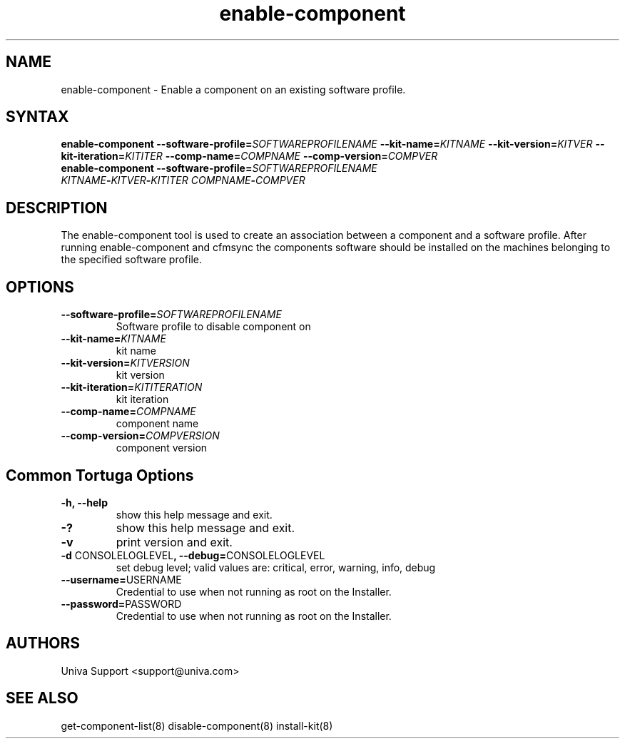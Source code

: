 .\" Copyright 2008-2018 Univa Corporation
.\"
.\" Licensed under the Apache License, Version 2.0 (the "License");
.\" you may not use this file except in compliance with the License.
.\" You may obtain a copy of the License at
.\"
.\"    http://www.apache.org/licenses/LICENSE-2.0
.\"
.\" Unless required by applicable law or agreed to in writing, software
.\" distributed under the License is distributed on an "AS IS" BASIS,
.\" WITHOUT WARRANTIES OR CONDITIONS OF ANY KIND, either express or implied.
.\" See the License for the specific language governing permissions and
.\" limitations under the License.

.TH "enable-component" "8" "6.3" "Univa" "Tortuga"
.SH "NAME"
.LP
enable-component - Enable a component on an existing software profile.
.SH "SYNTAX"
.LP
\fBenable-component --software-profile=\fISOFTWAREPROFILENAME\fB --kit-name=\fIKITNAME\fB --kit-version=\fIKITVER\fB --kit-iteration=\fIKITITER\fB --comp-name=\fICOMPNAME\fB --comp-version=\fICOMPVER\fB
.TP
\fBenable-component --software-profile=\fISOFTWAREPROFILENAME\fB \fIKITNAME\fB-\fIKITVER\fB-\fIKITITER\fB \fICOMPNAME\fB-\fICOMPVER\fB
.SH "DESCRIPTION"
.LP
The enable-component tool is used to create an association between a component and a software profile.  After running enable-component and cfmsync the components software should be installed on the machines belonging to the specified software profile.
.LP
.SH "OPTIONS"
.LP
.TP
\fB--software-profile=\fISOFTWAREPROFILENAME
Software profile to disable component on
.TP
\fB--kit-name=\fIKITNAME
kit name
.TP
\fB--kit-version=\fIKITVERSION
kit version
.TP
\fB--kit-iteration=\fIKITITERATION
kit iteration
.TP
\fB--comp-name=\fICOMPNAME
component name
.TP
\fB--comp-version=\fICOMPVERSION
component version

.LP
.SH "Common Tortuga Options"
.LP
.TP
\fB-h, --help
show this help message and exit.
.TP
\fB-?
show this help message and exit.
.TP
\fB-v
print version and exit.
.TP
\fB-d \fPCONSOLELOGLEVEL\fB, --debug=\fPCONSOLELOGLEVEL
set debug level; valid values are: critical, error, warning, info, debug
.TP
\fB--username=\fPUSERNAME
Credential to use when not running as root on the Installer.
.TP
\fB--password=\fPPASSWORD
Credential to use when not running as root on the Installer.
.\".SH "EXAMPLES"
.\".LP
.SH "AUTHORS"
.LP
Univa Support <support@univa.com>
.SH "SEE ALSO"
.LP
get-component-list(8)
disable-component(8)
install-kit(8)
